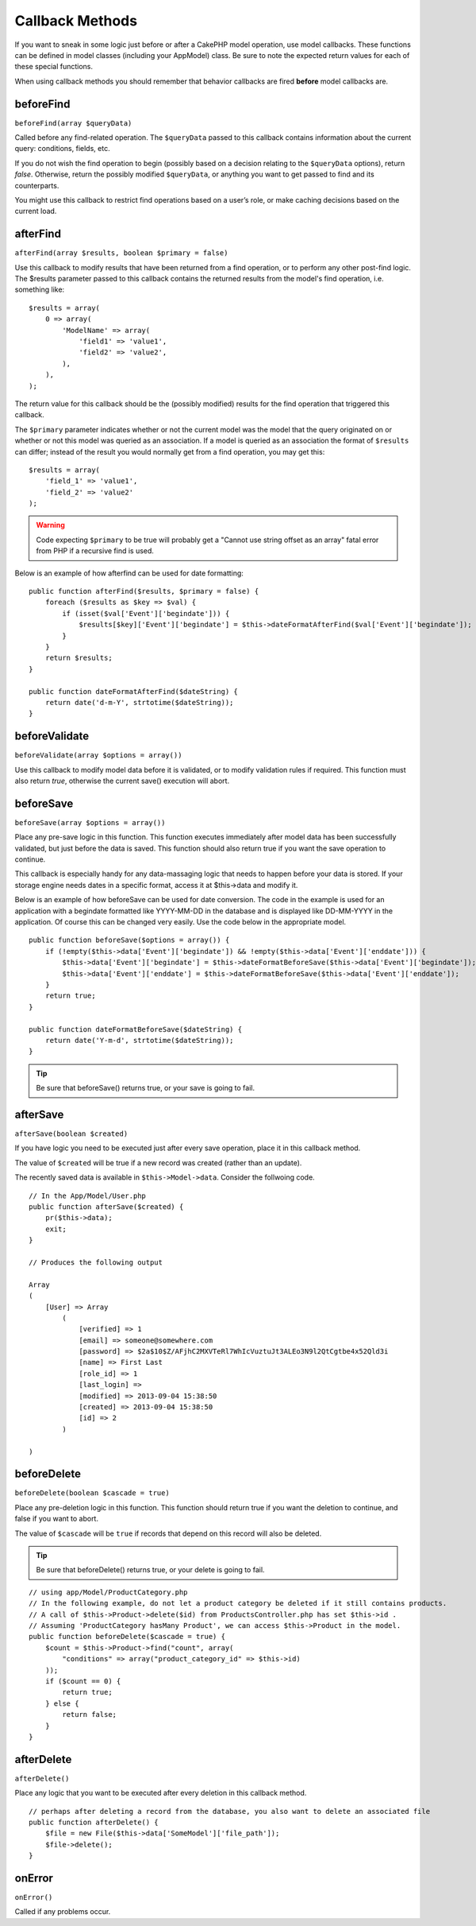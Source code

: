 Callback Methods
################

If you want to sneak in some logic just before or after a CakePHP
model operation, use model callbacks. These functions can be
defined in model classes (including your AppModel) class. Be sure
to note the expected return values for each of these special
functions.

When using callback methods you should remember that behavior callbacks are
fired **before** model callbacks are.

beforeFind
==========

``beforeFind(array $queryData)``

Called before any find-related operation. The ``$queryData`` passed
to this callback contains information about the current query:
conditions, fields, etc.

If you do not wish the find operation to begin (possibly based on a
decision relating to the ``$queryData`` options), return *false*.
Otherwise, return the possibly modified ``$queryData``, or anything
you want to get passed to find and its counterparts.

You might use this callback to restrict find operations based on a
user’s role, or make caching decisions based on the current load.

afterFind
=========

``afterFind(array $results, boolean $primary = false)``

Use this callback to modify results that have been returned from a
find operation, or to perform any other post-find logic. The
$results parameter passed to this callback contains the returned
results from the model's find operation, i.e. something like::

    $results = array(
        0 => array(
            'ModelName' => array(
                'field1' => 'value1',
                'field2' => 'value2',
            ),
        ),
    );

The return value for this callback should be the (possibly
modified) results for the find operation that triggered this
callback.

The ``$primary`` parameter indicates whether or not the current
model was the model that the query originated on or whether or not
this model was queried as an association. If a model is queried as
an association the format of ``$results`` can differ; instead of the
result you would normally get from a find operation, you may get
this::

    $results = array(
        'field_1' => 'value1',
        'field_2' => 'value2'
    );

.. warning::

    Code expecting ``$primary`` to be true will probably get a "Cannot
    use string offset as an array" fatal error from PHP if a recursive
    find is used.

Below is an example of how afterfind can be used for date
formatting::

    public function afterFind($results, $primary = false) {
        foreach ($results as $key => $val) {
            if (isset($val['Event']['begindate'])) {
                $results[$key]['Event']['begindate'] = $this->dateFormatAfterFind($val['Event']['begindate']);
            }
        }
        return $results;
    }
    
    public function dateFormatAfterFind($dateString) {
        return date('d-m-Y', strtotime($dateString));
    }

beforeValidate
==============

``beforeValidate(array $options = array())``

Use this callback to modify model data before it is validated, or
to modify validation rules if required. This function must also
return *true*, otherwise the current save() execution will abort.

beforeSave
==========

``beforeSave(array $options = array())``

Place any pre-save logic in this function. This function executes
immediately after model data has been successfully validated, but
just before the data is saved. This function should also return
true if you want the save operation to continue.

This callback is especially handy for any data-massaging logic that
needs to happen before your data is stored. If your storage engine
needs dates in a specific format, access it at $this->data and
modify it.

Below is an example of how beforeSave can be used for date
conversion. The code in the example is used for an application with
a begindate formatted like YYYY-MM-DD in the database and is
displayed like DD-MM-YYYY in the application. Of course this can be
changed very easily. Use the code below in the appropriate model.

::

    public function beforeSave($options = array()) {
        if (!empty($this->data['Event']['begindate']) && !empty($this->data['Event']['enddate'])) {
            $this->data['Event']['begindate'] = $this->dateFormatBeforeSave($this->data['Event']['begindate']);
            $this->data['Event']['enddate'] = $this->dateFormatBeforeSave($this->data['Event']['enddate']);
        }
        return true;
    }

    public function dateFormatBeforeSave($dateString) {
        return date('Y-m-d', strtotime($dateString));
    }

.. tip::

    Be sure that beforeSave() returns true, or your save is going to
    fail.

afterSave
=========

``afterSave(boolean $created)``

If you have logic you need to be executed just after every save
operation, place it in this callback method.

The value of ``$created`` will be true if a new record was created
(rather than an update).

The recently saved data is available in ``$this->Model->data``.
Consider the follwoing code.

::

    // In the App/Model/User.php
    public function afterSave($created) {
        pr($this->data);
        exit;
    }
		
    // Produces the following output
		
    Array
    (
        [User] => Array
            (
                [verified] => 1
                [email] => someone@somewhere.com
                [password] => $2a$10$Z/AFjhC2MXVTeRl7WhIcVuztuJt3ALEo3N9l2QtCgtbe4x52Qld3i
                [name] => First Last
                [role_id] => 1
                [last_login] => 
                [modified] => 2013-09-04 15:38:50
                [created] => 2013-09-04 15:38:50
                [id] => 2
            )
    
    )

..

beforeDelete
============

``beforeDelete(boolean $cascade = true)``

Place any pre-deletion logic in this function. This function should
return true if you want the deletion to continue, and false if you
want to abort.

The value of ``$cascade`` will be ``true`` if records that depend
on this record will also be deleted.

.. tip::

    Be sure that beforeDelete() returns true, or your delete is going
    to fail.

::

    // using app/Model/ProductCategory.php
    // In the following example, do not let a product category be deleted if it still contains products.
    // A call of $this->Product->delete($id) from ProductsController.php has set $this->id .
    // Assuming 'ProductCategory hasMany Product', we can access $this->Product in the model.
    public function beforeDelete($cascade = true) {
        $count = $this->Product->find("count", array(
            "conditions" => array("product_category_id" => $this->id)
        ));
        if ($count == 0) {
            return true;
        } else {
            return false;
        }
    }

afterDelete
===========

``afterDelete()``

Place any logic that you want to be executed after every deletion
in this callback method.

::

    // perhaps after deleting a record from the database, you also want to delete an associated file
    public function afterDelete() {
        $file = new File($this->data['SomeModel']['file_path']);
        $file->delete();
    }

onError
=======

``onError()``

Called if any problems occur.


.. meta::
    :title lang=en: Callback Methods
    :keywords lang=en: querydata,query conditions,model classes,callback methods,special functions,return values,counterparts,array,logic,decisions
